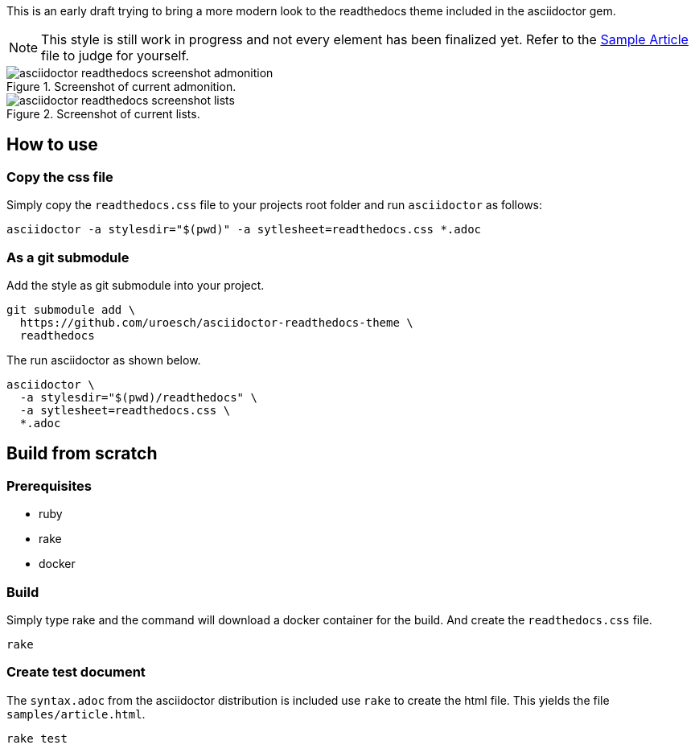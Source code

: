 = asciidoctor html readthedocs theme 
:author: Urs Roesch
:email: <github@bun.ch>
:notoc:
:noheader:
:nofooter:

This is an early draft trying to bring a more modern look to the readthedocs
theme included in the asciidoctor gem. 

NOTE: This style is still work in progress and not every element has been
      finalized yet. Refer to the link:samples/article.html[Sample Article]
      file to judge for yourself.

.Screenshot of current admonition.
image::images/asciidoctor-readthedocs-screenshot-admonition.png[]

.Screenshot of current lists.
image::images/asciidoctor-readthedocs-screenshot-lists.png[]


== How to use

=== Copy the css file
Simply copy the `readthedocs.css` file to your projects root folder and run
`asciidoctor` as follows:

[source,shell]
----
asciidoctor -a stylesdir="$(pwd)" -a sytlesheet=readthedocs.css *.adoc
----

=== As a git submodule 

Add the style as git submodule into your project.

[source,shell]
----
git submodule add \
  https://github.com/uroesch/asciidoctor-readthedocs-theme \
  readthedocs
----

The run asciidoctor as shown below.

[source,shell]
----
asciidoctor \
  -a stylesdir="$(pwd)/readthedocs" \
  -a sytlesheet=readthedocs.css \
  *.adoc
----

== Build from scratch

=== Prerequisites
* ruby
* rake
* docker

=== Build

Simply type rake and the command will download a docker container for the
build. And create the `readthedocs.css` file. 

[source,shell]
----
rake
----

=== Create test document

The `syntax.adoc` from the asciidoctor distribution is included use `rake` 
to create the html file. This yields the file `samples/article.html`.

[source,shell]
----
rake test
----
